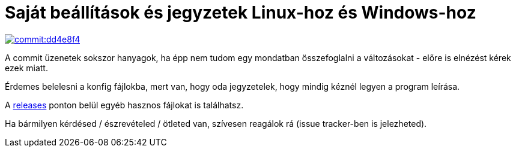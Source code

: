 Saját beállítások és jegyzetek Linux-hoz és Windows-hoz
=======================================================

image::http://i.imgur.com/UvAEJH3l.png["commit:dd4e8f4",link="http://i.imgur.com/UvAEJH3.png"]

A commit üzenetek sokszor hanyagok, ha épp nem tudom egy mondatban
összefoglalni a változásokat - előre is elnézést kérek ezek miatt.

Érdemes belelesni a konfig fájlokba, mert van, hogy oda jegyzetelek, hogy
mindig kéznél legyen a program leírása.

A https://github.com/BimbaLaszlo/home/releases[releases] ponton belül egyéb
hasznos fájlokat is találhatsz.

Ha bármilyen kérdésed / észrevételed / ötleted van, szívesen reagálok rá
(issue tracker-ben is jelezheted).
